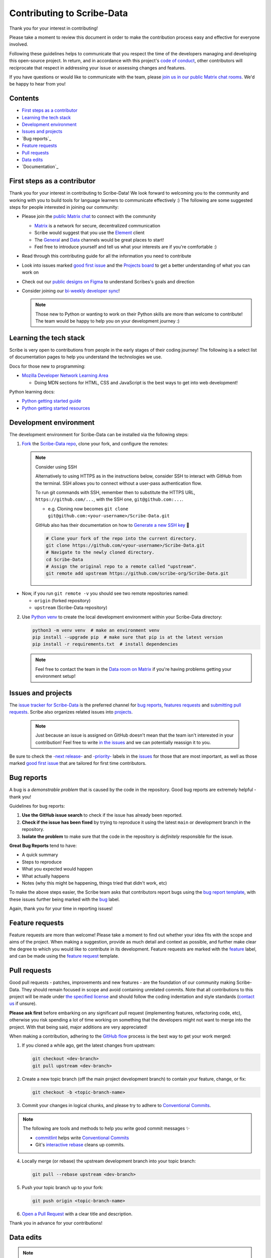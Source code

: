 Contributing to Scribe-Data
===========================

Thank you for your interest in contributing!

Please take a moment to review this document in order to make the
contribution process easy and effective for everyone involved.

Following these guidelines helps to communicate that you respect the
time of the developers managing and developing this open-source project.
In return, and in accordance with this project's `code of conduct
<https://github.com/scribe-org/Scribe-Data/blob/main/.github/CODE_OF_CONDUCT.md>`_,
other contributors will reciprocate that respect in addressing your
issue or assessing changes and features.

If you have questions or would like to communicate with the team, please
`join us in our public Matrix chat rooms
<https://matrix.to/#/#scribe_community:matrix.org>`_. We'd be happy to
hear from you!

Contents
--------

- `First steps as a contributor`_
- `Learning the tech stack`_
- `Development environment`_
- `Issues and projects`_
- `Bug reports`_
- `Feature requests`_
- `Pull requests`_
- `Data edits`_
- `Documentation`_

.. _First steps as a contributor:

First steps as a contributor
----------------------------

Thank you for your interest in contributing to Scribe-Data! We look
forward to welcoming you to the community and working with you to build
tools for language learners to communicate effectively :) The following
are some suggested steps for people interested in joining our community:

- Please join the `public Matrix chat
  <https://matrix.to/#/#scribe_community:matrix.org>`_ to connect with
  the community

  - `Matrix <https://matrix.org/>`_ is a network for secure,
    decentralized communication
  - Scribe would suggest that you use the `Element
    <https://element.io/>`_ client
  - The `General
    <https://matrix.to/#/!yQJjLmluvlkWttNhKo:matrix.org?via=matrix.org>`_
    and `Data <https://matrix.to/#/#ScribeData:matrix.org>`_ channels
    would be great places to start!
  - Feel free to introduce yourself and tell us what your interests are
    if you're comfortable :)

- Read through this contributing guide for all the information you need
  to contribute
- Look into issues marked `good first issue
  <https://github.com/scribe-org/Scribe-Data/issues?q=is%3Aopen+is%3Aissue+label%3A%22good+first+issue%22>`_
  and the `Projects board
  <https://github.com/orgs/scribe-org/projects/1>`_ to get a better
  understanding of what you can work on
- Check out our `public designs on Figma
  <https://www.figma.com/file/c8945w2iyoPYVhsqW7vRn6/scribe_public_designs?type=design&node-id=405-464&mode=design&t=E3ccS9Z8MDVSizQ4-0>`_
  to understand Scribes's goals and direction
- Consider joining our `bi-weekly developer sync
  <https://etherpad.wikimedia.org/p/scribe-dev-sync>`_!

  .. note::

     Those new to Python or wanting to work on their Python skills are
     more than welcome to contribute! The team would be happy to help
     you on your development journey :)

.. _Learning the tech stack:

Learning the tech stack
-----------------------

Scribe is very open to contributions from people in the early stages of
their coding journey! The following is a select list of documentation
pages to help you understand the technologies we use.

Docs for those new to programming:

- `Mozilla Developer Network Learning Area
  <https://developer.mozilla.org/en-US/docs/Learn>`_

  - Doing MDN sections for HTML, CSS and JavaScript is the best ways to
    get into web development!

Python learning docs:

- `Python getting started guide
  <https://docs.python.org/3/tutorial/introduction.html>`_
- `Python getting started resources
  <https://www.python.org/about/gettingstarted/>`_

.. _Development environment:

Development environment
-----------------------

The development environment for Scribe-Data can be installed via the
following steps:

1. `Fork <https://docs.github.com/en/get-started/quickstart/fork-a-repo>`_
   the `Scribe-Data repo <https://github.com/scribe-org/Scribe-Data>`_,
   clone your fork, and configure the remotes:

   .. note::

      Consider using SSH

      Alternatively to using HTTPS as in the instructions below,
      consider SSH to interact with GitHub from the terminal. SSH
      allows you to connect without a user-pass authentication flow.

      To run git commands with SSH, remember then to substitute the
      HTTPS URL, ``https://github.com/...``, with the SSH one,
      ``git@github.com:...``.

      - e.g. Cloning now becomes ``git clone
        git@github.com:<your-username>/Scribe-Data.git``

      GitHub also has their documentation on how to `Generate a new SSH
      key <https://docs.github.com/en/authentication/connecting-to-github-with-ssh/generating-a-new-ssh-key-and-adding-it-to-the-ssh-agent>`_
      🔑

      .. code:: bash

         # Clone your fork of the repo into the current directory.
         git clone https://github.com/<your-username>/Scribe-Data.git
         # Navigate to the newly cloned directory.
         cd Scribe-Data
         # Assign the original repo to a remote called "upstream".
         git remote add upstream https://github.com/scribe-org/Scribe-Data.git

- Now, if you run ``git remote -v`` you should see two remote
  repositories named:

  - ``origin`` (forked repository)
  - ``upstream`` (Scribe-Data repository)

2. Use `Python venv <https://docs.python.org/3/library/venv.html>`_ to
   create the local development environment within your Scribe-Data
   directory:

   .. code-block:: bash

      python3 -m venv venv  # make an environment venv
      pip install --upgrade pip  # make sure that pip is at the latest version
      pip install -r requirements.txt  # install dependencies

   .. note::

      Feel free to contact the team in the `Data room on Matrix
      <https://matrix.to/#/#ScribeData:matrix.org>`_ if you're having
      problems getting your environment setup!

.. _Issues and projects:

Issues and projects
-------------------

The `issue tracker for Scribe-Data <https://github.com/scribe-org/Scribe-Data/issues>`_ is the preferred channel for `bug reports <#bug-reports>`_, `features requests <#feature-requests>`_ and `submitting pull requests <#pull-requests>`_. Scribe also organizes related issues into `projects <https://github.com/scribe-org/Scribe-Data/projects>`_.

   .. note::

      Just because an issue is assigned on GitHub doesn't mean that the
      team isn't interested in your contribution! Feel free to write `in
      the issues <https://github.com/scribe-org/Scribe-Data/issues>`_
      and we can potentially reassign it to you.

Be sure to check the `-next release-
<https://github.com/scribe-org/Scribe-Data/labels/-next%20release->`_ and
`-priority- <https://github.com/scribe-org/Scribe-Data/labels/-priority->`_
labels in the `issues <https://github.com/scribe-org/Scribe-Data/issues>`_
for those that are most important, as well as those marked `good first
issue
<https://github.com/scribe-org/Scribe-Data/issues?q=is%3Aissue+is%3Aopen+label%3A%22good+first+issue%22>`_
that are tailored for first time contributors.

.. _Bug reports:

Bug reports
-----------

A bug is a *demonstrable problem* that is caused by the code in the
repository. Good bug reports are extremely helpful - thank you!

Guidelines for bug reports:

1. **Use the GitHub issue search** to check if the issue has already
   been reported.

2. **Check if the issue has been fixed** by trying to reproduce it using
   the latest ``main`` or development branch in the repository.

3. **Isolate the problem** to make sure that the code in the repository
   is *definitely* responsible for the issue.

**Great Bug Reports** tend to have:

- A quick summary
- Steps to reproduce
- What you expected would happen
- What actually happens
- Notes (why this might be happening, things tried that didn't work,
  etc)

To make the above steps easier, the Scribe team asks that contributors
report bugs using the `bug report template
<https://github.com/scribe-org/Scribe-Data/issues/new?assignees=&labels=feature&template=bug_report.yml>`_,
with these issues further being marked with the `bug
<https://github.com/scribe-org/Scribe-Data/issues?q=is%3Aopen+is%3Aissue+label%3Abug>`_
label.

Again, thank you for your time in reporting issues!

.. _Feature requests:

Feature requests
----------------

Feature requests are more than welcome! Please take a moment to find out
whether your idea fits with the scope and aims of the project. When
making a suggestion, provide as much detail and context as possible, and
further make clear the degree to which you would like to contribute in
its development. Feature requests are marked with the `feature
<https://github.com/scribe-org/Scribe-Data/issues?q=is%3Aopen+is%3Aissue+label%3Afeature>`_
label, and can be made using the `feature request
<https://github.com/scribe-org/Scribe-Data/issues/new?assignees=&labels=feature&template=feature_request.yml>`_
template.

.. _Pull requests:

Pull requests
-------------

Good pull requests - patches, improvements and new features - are the
foundation of our community making Scribe-Data. They should remain
focused in scope and avoid containing unrelated commits. Note that all
contributions to this project will be made under `the specified license
<https://github.com/scribe-org/Scribe-Data/blob/main/LICENSE.txt>`_ and
should follow the coding indentation and style standards (`contact us
<https://matrix.to/#/#scribe_community:matrix.org>`_ if unsure).

**Please ask first** before embarking on any significant pull request
(implementing features, refactoring code, etc), otherwise you risk
spending a lot of time working on something that the developers might
not want to merge into the project. With that being said, major
additions are very appreciated!

When making a contribution, adhering to the `GitHub flow
<https://guides.github.com/introduction/flow/index.html>`_ process is
the best way to get your work merged:

1. If you cloned a while ago, get the latest changes from upstream:

   .. code-block:: bash

      git checkout <dev-branch>
      git pull upstream <dev-branch>

2. Create a new topic branch (off the main project development branch)
   to contain your feature, change, or fix:

   .. code-block:: bash

      git checkout -b <topic-branch-name>

3. Commit your changes in logical chunks, and please try to adhere to `Conventional Commits <https://www.conventionalcommits.org/en/v1.0.0/>`_.

.. note:: 

   The following are tools and methods to help you write good commit messages ✨

   - `commitlint <https://commitlint.io/>`_ helps write `Conventional Commits <https://www.conventionalcommits.org/en/v1.0.0/>`_
   - Git's `interactive rebase <https://docs.github.com/en/github/getting-started-with-github/about-git-rebase>`_ cleans up commits.


4. Locally merge (or rebase) the upstream development branch into your
   topic branch:

   .. code-block:: bash

      git pull --rebase upstream <dev-branch>

5. Push your topic branch up to your fork:

   .. code-block:: bash

      git push origin <topic-branch-name>

6. `Open a Pull Request
   <https://help.github.com/articles/using-pull-requests/>`_ with a
   clear title and description.

Thank you in advance for your contributions!

.. _Data edits:

Data edits
----------

.. note::

   Please see the `Wikidata and Scribe Guide
   <https://github.com/scribe-org/Organization/blob/main/WIKIDATAGUIDE.md>`_
   for an overview of `Wikidata <https://www.wikidata.org/>`_ and how
   Scribe uses it.

Scribe does not accept direct edits to the grammar JSON files as they
are sourced from `Wikidata <https://www.wikidata.org/>`_. Edits can be
discussed and the `Scribe-Data
<https://github.com/scribe-org/Scribe-Data>`_ queries will be changed
and ran before an update. If there is a problem with one of the files,
then the fix should be made on `Wikidata
<https://www.wikidata.org/>`_ and not on Scribe. Feel free to let us
know that edits have been made by `opening an issue
<https://github.com/scribe-org/Scribe-Data/issues>`_ and we'll be happy
to integrate them!

.. _Documentation:

Documentation
-------------

The documentation for Scribe-Data can be found at `scribe-data.readthedocs.io
<https://scribe-data.readthedocs.io/en/latest/>`_. Documentation is an
invaluable way to contribute to coding projects as it allows others to
more easily understand the project structure and contribute. Issues
related to documentation are marked with the `documentation
<https://github.com/scribe-org/Scribe-Data/labels/documentation>`_
label.

Use the following commands to build the documentation locally:

.. code-block:: bash

   cd docs
   make html

You can then open ``index.html`` within ``docs/build/html`` to check the
local version of the documentation.
